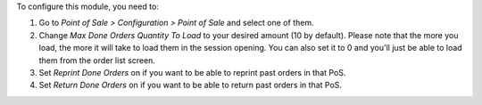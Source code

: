 To configure this module, you need to:

#. Go to *Point of Sale > Configuration > Point of Sale* and select one of
   them.
#. Change *Max Done Orders Quantity To Load* to your desired amount (10 by
   default). Please note that the more you load, the more it will take to load
   them in the session opening. You can also set it to 0 and you'll just be
   able to load them from the order list screen.
#. Set *Reprint Done Orders* on if you want to be able to reprint past orders
   in that PoS.
#. Set *Return Done Orders* on if you want to be able to return past orders
   in that PoS.
